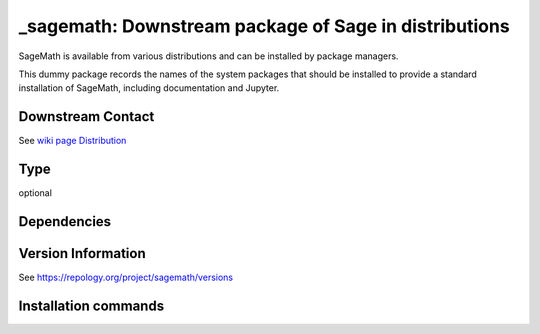 .. _spkg__sagemath:

_sagemath: Downstream package of Sage in distributions
======================================================

SageMath is available from various distributions and can be installed
by package managers.

This dummy package records the names of the system packages that
should be installed to provide a standard installation of SageMath,
including documentation and Jupyter.


Downstream Contact
------------------

See `wiki page Distribution <https://github.com/sagemath/sage/wiki/Distribution>`_


Type
----

optional


Dependencies
------------



Version Information
-------------------

See https://repology.org/project/sagemath/versions

Installation commands
---------------------

.. tab:: Sage distribution:

   This is a dummy package and cannot be installed using the Sage distribution.

.. tab:: Arch Linux:

   .. CODE-BLOCK:: bash

       $ sudo pacman -S sagemath sagemath-doc

.. tab:: conda-forge:

   .. CODE-BLOCK:: bash

       $ conda install sage

.. tab:: Debian/Ubuntu:

   .. CODE-BLOCK:: bash

       $ sudo apt-get install sagemath sagemath-doc sagemath-jupyter

.. tab:: Fedora/Redhat/CentOS:

   .. CODE-BLOCK:: bash

       $ sudo dnf install sagemath

.. tab:: FreeBSD:

   .. CODE-BLOCK:: bash

       $ sudo pkg install math/sage

.. tab:: Homebrew:

   .. CODE-BLOCK:: bash

       $ brew install sage

.. tab:: Nixpkgs:

   .. CODE-BLOCK:: bash

       $ nix-env -f \'\<nixpkgs\>\' --install --attr sage

.. tab:: Void Linux:

   .. CODE-BLOCK:: bash

       $ sudo xbps-install sagemath


